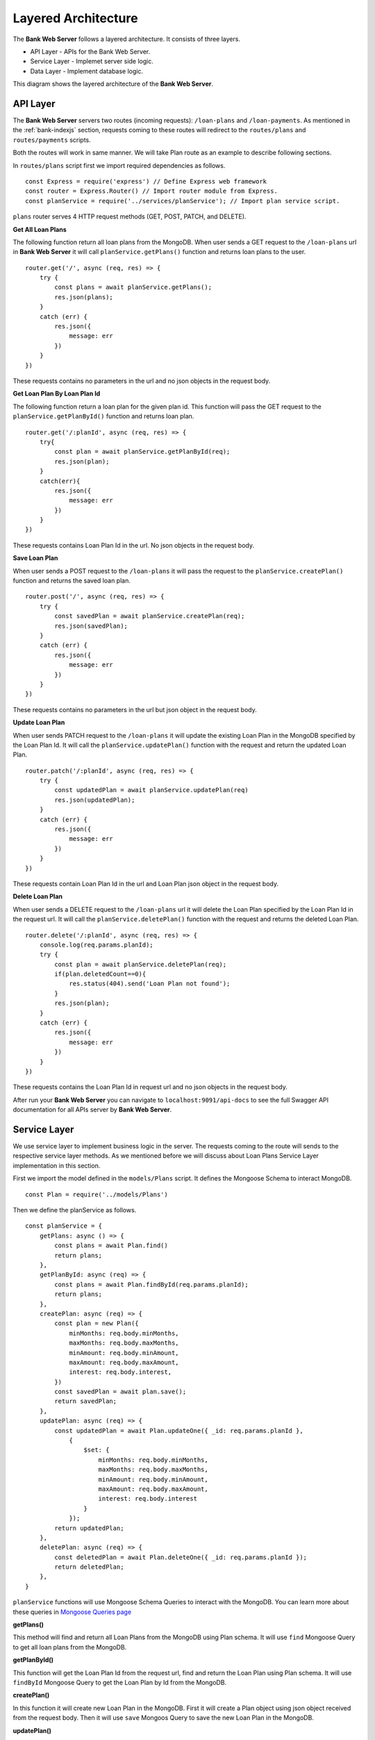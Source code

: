 Layered Architecture
====================

The **Bank Web Server** follows a layered architecture.
It consists of three layers.

* API Layer - APIs for the Bank Web Server.
* Service Layer - Implemet server side logic.
* Data Layer - Implement database logic.

This diagram shows the layered architecture of the **Bank Web Server**.

.. image:: ../images/bank-server-architecture.png 

API Layer
---------

The **Bank Web Server** servers two routes (incoming requests): ``/loan-plans`` and ``/loan-payments``.
As mentioned in the :ref:`bank-indexjs` section, requests coming to these routes will redirect to
the ``routes/plans`` and ``routes/payments`` scripts.

 

Both the routes will work in same manner. 
We will take Plan route as an example to describe following sections.

In ``routes/plans`` script first we import required dependencies as follows. ::

    const Express = require('express') // Define Express web framework
    const router = Express.Router() // Import router module from Express.
    const planService = require('../services/planService'); // Import plan service script.

``plans`` router serves 4 HTTP request methods (GET, POST, PATCH, and DELETE).

**Get All Loan Plans**

The following function return all loan plans from the MongoDB.
When user sends a GET request to the ``/loan-plans`` url in **Bank Web Server** 
it will call ``planService.getPlans()`` function and returns loan plans to the user. ::

    router.get('/', async (req, res) => {
        try {
            const plans = await planService.getPlans();
            res.json(plans);
        }
        catch (err) {
            res.json({
                message: err
            })
        }
    })

These requests contains no parameters in the url and no json objects in the request body.

**Get Loan Plan By Loan Plan Id**

The following function return a loan plan for the given plan id.
This function will pass the GET request to the ``planService.getPlanById()`` function and returns loan plan. ::

    router.get('/:planId', async (req, res) => {
        try{
            const plan = await planService.getPlanById(req);
            res.json(plan);
        }
        catch(err){
            res.json({
                message: err
            })
        }
    })

These requests contains Loan Plan Id in the url. No json objects in the request body.

**Save Loan Plan**

When user sends a POST request to the ``/loan-plans`` it will pass the request to the ``planService.createPlan()`` 
function and returns the saved loan plan. ::

    router.post('/', async (req, res) => {
        try {
            const savedPlan = await planService.createPlan(req);
            res.json(savedPlan);
        }
        catch (err) {
            res.json({
                message: err
            })
        }
    })

These requests contains no parameters in the url but json object in the request body.

**Update Loan Plan**

When user sends PATCH request to the ``/loan-plans`` it will update the existing Loan Plan in the MongoDB 
specified by the Loan Plan Id. It will call the ``planService.updatePlan()`` function with the request and return the 
updated Loan Plan. ::

    router.patch('/:planId', async (req, res) => {
        try {
            const updatedPlan = await planService.updatePlan(req)
            res.json(updatedPlan);
        }
        catch (err) {
            res.json({
                message: err
            })
        }
    })

These requests contain Loan Plan Id in the url and Loan Plan json object in the request body.

**Delete Loan Plan**

When user sends a DELETE request to the ``/loan-plans`` url it will delete the Loan Plan specified by the Loan Plan Id
in the request url. It will call the ``planService.deletePlan()`` function with the request 
and returns the deleted Loan Plan. ::

    router.delete('/:planId', async (req, res) => {
        console.log(req.params.planId);
        try {
            const plan = await planService.deletePlan(req);
            if(plan.deletedCount==0){
                res.status(404).send('Loan Plan not found');
            }
            res.json(plan);
        }
        catch (err) {
            res.json({
                message: err
            })
        }
    })

These requests contains the Loan Plan Id in request url and no json objects in the request body.

After run your **Bank Web Server** you can navigate to ``localhost:9091/api-docs`` to see the
full Swagger API documentation for all APIs server by **Bank Web Server**.

Service Layer
-------------

We use service layer to implement business logic in the server.
The requests coming to the route will sends to the respective service layer methods.
As we mentioned before we will discuss about Loan Plans Service Layer implementation in this section.

First we import the model defined in the ``models/Plans`` script.
It defines the Mongoose Schema to interact MongoDB. ::

    const Plan = require('../models/Plans')

Then we define the planService as follows. ::
    
    const planService = {
        getPlans: async () => {
            const plans = await Plan.find()
            return plans;
        },
        getPlanById: async (req) => {
            const plans = await Plan.findById(req.params.planId);
            return plans;
        },
        createPlan: async (req) => {
            const plan = new Plan({
                minMonths: req.body.minMonths,
                maxMonths: req.body.maxMonths,
                minAmount: req.body.minAmount,
                maxAmount: req.body.maxAmount,
                interest: req.body.interest,
            })
            const savedPlan = await plan.save();
            return savedPlan;
        },
        updatePlan: async (req) => {
            const updatedPlan = await Plan.updateOne({ _id: req.params.planId },
                {
                    $set: {
                        minMonths: req.body.minMonths,
                        maxMonths: req.body.maxMonths,
                        minAmount: req.body.minAmount,
                        maxAmount: req.body.maxAmount,
                        interest: req.body.interest
                    }
                });
            return updatedPlan;
        },
        deletePlan: async (req) => {
            const deletedPlan = await Plan.deleteOne({ _id: req.params.planId });
            return deletedPlan;
        },
    }

``planService`` functions will use Mongoose Schema Queries to interact with the MongoDB.
You can learn more about these queries in `Mongoose Queries page <https://mongoosejs.com/docs/queries.html>`_

**getPlans()**

This method will find and return all Loan Plans from the MongoDB using Plan schema. 
It will use ``find`` Mongoose Query to get all loan plans from the MongoDB.

**getPlanById()**

This function will get the Loan Plan Id from the request url, find and return the Loan Plan using Plan schema.
It will use ``findById`` Mongoose Query to get the Loan Plan by Id from the MongoDB.

**createPlan()**

In this function it will create new Loan Plan in the MongoDB.
First it will create a Plan object using json object received from the request body.
Then it will use ``save`` Mongoos Query to save the new Loan Plan in the MongoDB.

**updatePlan()**

In this function it will update the existing Loan Plan specified by the Loan Plan Id.
It will get the Loan Plan Id from the request url and updated fields from the request body.
It will use the ``updateOne``Mongoose Query to update the object in the MongoDB.

**deletePlan()**

This function will delete the Loan Plan in the MongoDB using ``deleteOne`` Mongoose Query.
The Loan Plan Id will send as a request url parameter.

Data Layer
-----------

Data Layer represent the MongoDB.
This node server uses Mongoose to interact with the MongoDB.
It defines the schemas in the ``models`` directory.

We defined the Plans Schema as follows. ::

    const mongoose = require('mongoose')

    const PlanSchema = mongoose.Schema({
        minMonths: {
            type: Number,
            required: true
        },
        maxMonths: {
            type: Number,
            required: true
        },
        minAmount: {
            type: Number,
            required: true
        },
        maxAmount: {
            type: Number,
            required: true
        },
        interest: {
            type: Number,
            required: true
        },
    })

    module.exports = mongoose.model('Plans', PlanSchema)

We use the auto generated ``_id`` field for the Loan Plans.
Other than that Loan Plan has 5 fields. 

* ``minMonths`` - Minimum duration of a Loan.
* ``maxMonth`` - Maximum duration of a Loan.
* ``minAmount`` - Minimum tokens amount of the Loan.
* ``maxAmount`` - Maximum tokens amount of the Loan.
* ``interest`` - Interest rate of a Loan.

Each field was defined with it's type and required status.
These Schemas were used in the ``planService`` to query the MongoDB.
